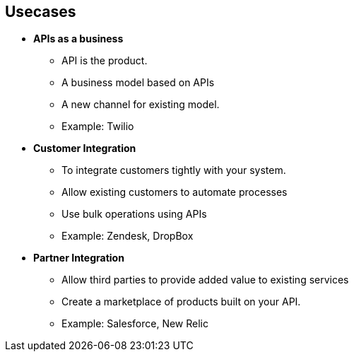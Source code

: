 :scrollbar:
:data-uri:
:noaudio:

== Usecases 


* *APIs as a business*
** API is the product.
** A business model based on APIs
** A new channel for existing model.
** Example: Twilio
* *Customer Integration*
** To integrate customers tightly with your system.
** Allow existing customers to automate processes
** Use bulk operations using APIs
** Example: Zendesk, DropBox
* *Partner Integration*
** Allow third parties to provide added value to existing services
** Create a marketplace of products built on your API.
** Example: Salesforce, New Relic


ifdef::showscript[]

=== Transcript

This slide discusses the various use cases for Red Hat 3scale API Management Platform. 
There are three main usecases for using API management, as follows:
. APIs as a business - In the "APIs as a business" use case, your APIs themselves are your product, either creating a new business model based solely on your API or creating a new channel for an existing model. 
. Customer Integration - The "customer ecosystem" use case involves using APIs to allow existing customers to automate the processes they run on your system, to use bulk operations or just integrate more tightly with your system.
. Partner Integration - The "partner ecosystem" use case involves allowing third parties to provide added value to your existing service, either for your own platform or customers using your platform. It can also be used to create a marketplace of products built on top of your API.


endif::showscript[]
